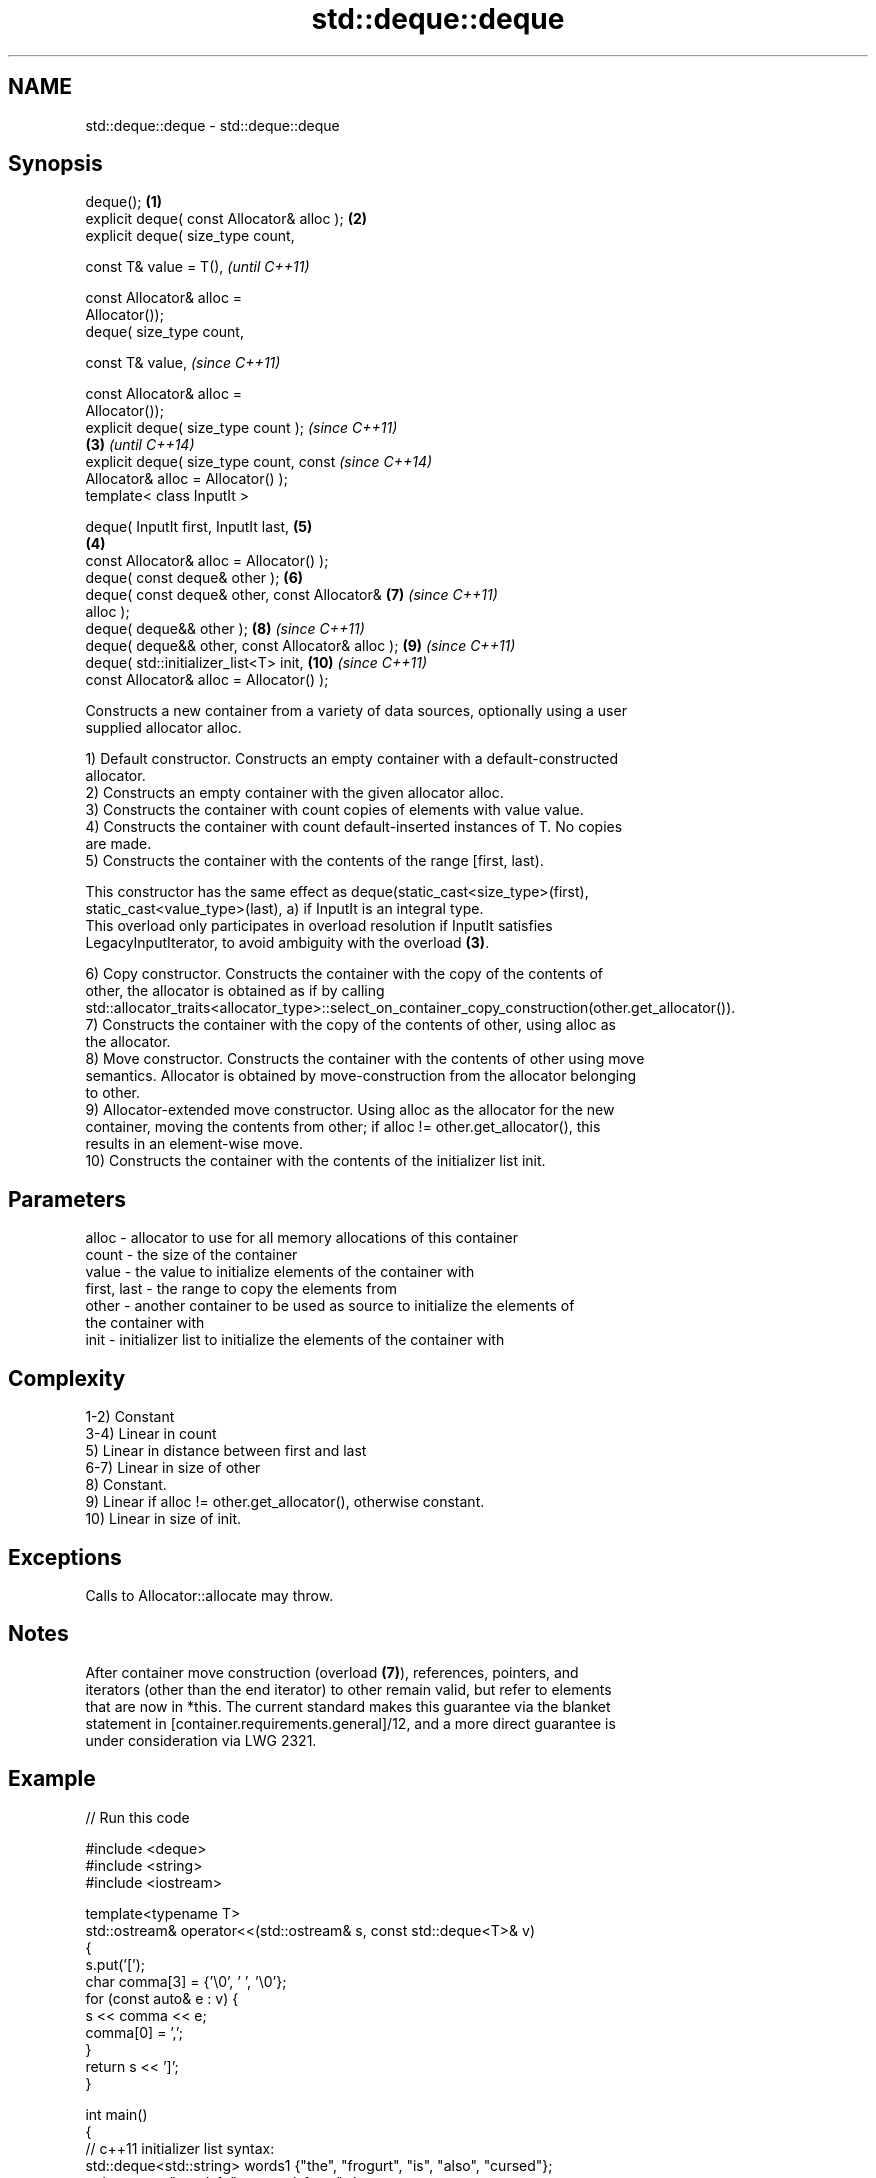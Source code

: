 .TH std::deque::deque 3 "2021.11.17" "http://cppreference.com" "C++ Standard Libary"
.SH NAME
std::deque::deque \- std::deque::deque

.SH Synopsis
   deque();                                         \fB(1)\fP
   explicit deque( const Allocator& alloc );        \fB(2)\fP
   explicit deque( size_type count,

                   const T& value = T(),                    \fI(until C++11)\fP

                   const Allocator& alloc =
   Allocator());
   deque( size_type count,

                   const T& value,                          \fI(since C++11)\fP

                   const Allocator& alloc =
   Allocator());
   explicit deque( size_type count );                                     \fI(since C++11)\fP
                                                    \fB(3)\fP                   \fI(until C++14)\fP
   explicit deque( size_type count, const                                 \fI(since C++14)\fP
   Allocator& alloc = Allocator() );
   template< class InputIt >

   deque( InputIt first, InputIt last,                      \fB(5)\fP
                                                        \fB(4)\fP
          const Allocator& alloc = Allocator() );
   deque( const deque& other );                             \fB(6)\fP
   deque( const deque& other, const Allocator&              \fB(7)\fP           \fI(since C++11)\fP
   alloc );
   deque( deque&& other );                                  \fB(8)\fP           \fI(since C++11)\fP
   deque( deque&& other, const Allocator& alloc );          \fB(9)\fP           \fI(since C++11)\fP
   deque( std::initializer_list<T> init,                    \fB(10)\fP          \fI(since C++11)\fP
          const Allocator& alloc = Allocator() );

   Constructs a new container from a variety of data sources, optionally using a user
   supplied allocator alloc.

   1) Default constructor. Constructs an empty container with a default-constructed
   allocator.
   2) Constructs an empty container with the given allocator alloc.
   3) Constructs the container with count copies of elements with value value.
   4) Constructs the container with count default-inserted instances of T. No copies
   are made.
   5) Constructs the container with the contents of the range [first, last).

   This constructor has the same effect as deque(static_cast<size_type>(first),
   static_cast<value_type>(last), a) if InputIt is an integral type.
   This overload only participates in overload resolution if InputIt satisfies
   LegacyInputIterator, to avoid ambiguity with the overload \fB(3)\fP.

   6) Copy constructor. Constructs the container with the copy of the contents of
   other, the allocator is obtained as if by calling
   std::allocator_traits<allocator_type>::select_on_container_copy_construction(other.get_allocator()).
   7) Constructs the container with the copy of the contents of other, using alloc as
   the allocator.
   8) Move constructor. Constructs the container with the contents of other using move
   semantics. Allocator is obtained by move-construction from the allocator belonging
   to other.
   9) Allocator-extended move constructor. Using alloc as the allocator for the new
   container, moving the contents from other; if alloc != other.get_allocator(), this
   results in an element-wise move.
   10) Constructs the container with the contents of the initializer list init.

.SH Parameters

   alloc       - allocator to use for all memory allocations of this container
   count       - the size of the container
   value       - the value to initialize elements of the container with
   first, last - the range to copy the elements from
   other       - another container to be used as source to initialize the elements of
                 the container with
   init        - initializer list to initialize the elements of the container with

.SH Complexity

   1-2) Constant
   3-4) Linear in count
   5) Linear in distance between first and last
   6-7) Linear in size of other
   8) Constant.
   9) Linear if alloc != other.get_allocator(), otherwise constant.
   10) Linear in size of init.

.SH Exceptions

   Calls to Allocator::allocate may throw.

.SH Notes

   After container move construction (overload \fB(7)\fP), references, pointers, and
   iterators (other than the end iterator) to other remain valid, but refer to elements
   that are now in *this. The current standard makes this guarantee via the blanket
   statement in [container.requirements.general]/12, and a more direct guarantee is
   under consideration via LWG 2321.

.SH Example


// Run this code

 #include <deque>
 #include <string>
 #include <iostream>

 template<typename T>
 std::ostream& operator<<(std::ostream& s, const std::deque<T>& v)
 {
     s.put('[');
     char comma[3] = {'\\0', ' ', '\\0'};
     for (const auto& e : v) {
         s << comma << e;
         comma[0] = ',';
     }
     return s << ']';
 }

 int main()
 {
     // c++11 initializer list syntax:
     std::deque<std::string> words1 {"the", "frogurt", "is", "also", "cursed"};
     std::cout << "words1: " << words1 << '\\n';

     // words2 == words1
     std::deque<std::string> words2(words1.begin(), words1.end());
     std::cout << "words2: " << words2 << '\\n';

     // words3 == words1
     std::deque<std::string> words3(words1);
     std::cout << "words3: " << words3 << '\\n';

     // words4 is {"Mo", "Mo", "Mo", "Mo", "Mo"}
     std::deque<std::string> words4(5, "Mo");
     std::cout << "words4: " << words4 << '\\n';
 }

.SH Output:

 words1: [the, frogurt, is, also, cursed]
 words2: [the, frogurt, is, also, cursed]
 words3: [the, frogurt, is, also, cursed]
 words4: [Mo, Mo, Mo, Mo, Mo]

   Defect reports

   The following behavior-changing defect reports were applied retroactively to
   previously published C++ standards.

      DR    Applied to        Behavior as published        Correct behavior
   LWG 2193 C++11      the default constructor is explicit made non-explicit

.SH See also

   assign    assigns values to the container
             \fI(public member function)\fP
   operator= assigns values to the container
             \fI(public member function)\fP
